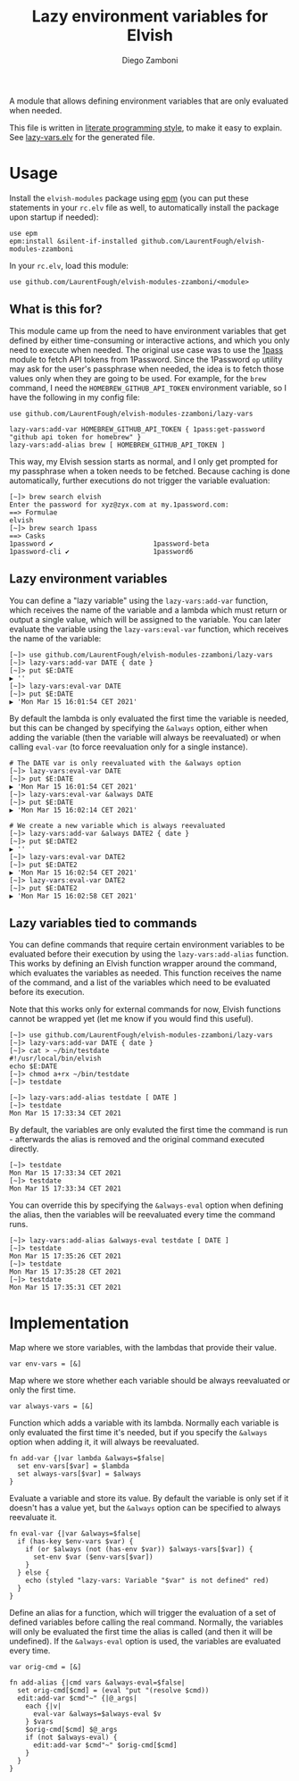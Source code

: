 #+title: Lazy environment variables for Elvish
#+author: Diego Zamboni
#+email: diego@zzamboni.org

#+name: module-summary
A module that allows defining environment variables that are only evaluated when needed.

This file is written in [[https://leanpub.com/lit-config][literate programming style]], to make it easy to explain. See [[file:lazy-vars.elv][lazy-vars.elv]] for the generated file.

* Table of Contents                                          :TOC_3:noexport:
- [[#usage][Usage]]
  - [[#what-is-this-for][What is this for?]]
  - [[#lazy-environment-variables][Lazy environment variables]]
  - [[#lazy-variables-tied-to-commands][Lazy variables tied to commands]]
- [[#implementation][Implementation]]

* Usage

Install the =elvish-modules= package using [[https://elvish.io/ref/epm.html][epm]] (you can put these statements in your =rc.elv= file as well, to automatically install the package upon startup if needed):

#+begin_src elvish
  use epm
  epm:install &silent-if-installed github.com/LaurentFough/elvish-modules-zzamboni
#+end_src

In your =rc.elv=, load this module:

#+begin_src elvish
  use github.com/LaurentFough/elvish-modules-zzamboni/<module>
#+end_src

** What is this for?

This module came up from the need to have environment variables that get defined by either time-consuming or interactive actions, and which you only need to execute when needed. The original use case was to use the [[file:1pass.org][1pass]] module to fetch API tokens from 1Password. Since the 1Password =op= utility may ask for the user's passphrase when needed, the idea is to fetch those values only when they are going to be used. For example, for the =brew= command, I need the =HOMEBREW_GITHUB_API_TOKEN= environment variable, so I have the following in my config file:

#+begin_src elvish
use github.com/LaurentFough/elvish-modules-zzamboni/lazy-vars

lazy-vars:add-var HOMEBREW_GITHUB_API_TOKEN { 1pass:get-password "github api token for homebrew" }
lazy-vars:add-alias brew [ HOMEBREW_GITHUB_API_TOKEN ]
#+end_src

This way, my Elvish session starts as normal, and I only get prompted for my passphrase when a token needs to be fetched. Because caching is done automatically, further executions do not trigger the variable evaluation:

#+begin_src console
[~]> brew search elvish
Enter the password for xyz@zyx.com at my.1password.com:
==> Formulae
elvish
[~]> brew search 1pass
==> Casks
1password ✔                         1password-beta                      1password-cli ✔                     1password6
#+end_src

** Lazy environment variables

You can define a "lazy variable" using the =lazy-vars:add-var= function, which receives the name of the variable and a lambda which must return or output a single value, which will be assigned to the variable. You can later evaluate the variable using the =lazy-vars:eval-var= function, which receives the name of the variable:

#+begin_src console
[~]> use github.com/LaurentFough/elvish-modules-zzamboni/lazy-vars
[~]> lazy-vars:add-var DATE { date }
[~]> put $E:DATE
▶ ''
[~]> lazy-vars:eval-var DATE
[~]> put $E:DATE
▶ 'Mon Mar 15 16:01:54 CET 2021'
#+end_src

By default the lambda is only evaluated the first time the variable is needed, but this can be changed by specifying the =&always= option, either when adding the variable (then the variable will always be reevaluated) or when calling =eval-var= (to force reevaluation only for a single instance).

#+begin_src console
# The DATE var is only reevaluated with the &always option
[~]> lazy-vars:eval-var DATE
[~]> put $E:DATE
▶ 'Mon Mar 15 16:01:54 CET 2021'
[~]> lazy-vars:eval-var &always DATE
[~]> put $E:DATE
▶ 'Mon Mar 15 16:02:14 CET 2021'

# We create a new variable which is always reevaluated
[~]> lazy-vars:add-var &always DATE2 { date }
[~]> put $E:DATE2
▶ ''
[~]> lazy-vars:eval-var DATE2
[~]> put $E:DATE2
▶ 'Mon Mar 15 16:02:54 CET 2021'
[~]> lazy-vars:eval-var DATE2
[~]> put $E:DATE2
▶ 'Mon Mar 15 16:02:58 CET 2021'
#+end_src

** Lazy variables tied to commands

You can define commands that require certain environment variables to be evaluated before their execution by using the =lazy-vars:add-alias= function. This works by defining an Elvish function wrapper around the command, which evaluates the variables as needed. This function receives the name of the command, and a list of the variables which need to be evaluated before its execution.

Note that this works only for external commands for now, Elvish functions cannot be wrapped yet (let me know if you would find this useful).

#+begin_src console
[~]> use github.com/LaurentFough/elvish-modules-zzamboni/lazy-vars
[~]> lazy-vars:add-var DATE { date }
[~]> cat > ~/bin/testdate
#!/usr/local/bin/elvish
echo $E:DATE
[~]> chmod a+rx ~/bin/testdate
[~]> testdate

[~]> lazy-vars:add-alias testdate [ DATE ]
[~]> testdate
Mon Mar 15 17:33:34 CET 2021
#+end_src

By default, the variables are only evaluted the first time the command is run - afterwards the alias is removed and the original command executed directly.

#+begin_src console
[~]> testdate
Mon Mar 15 17:33:34 CET 2021
[~]> testdate
Mon Mar 15 17:33:34 CET 2021
#+end_src

You can override this by specifying the =&always-eval= option when defining the alias, then the variables will be reevaluated every time the command runs.

#+begin_src console
[~]> lazy-vars:add-alias &always-eval testdate [ DATE ]
[~]> testdate
Mon Mar 15 17:35:26 CET 2021
[~]> testdate
Mon Mar 15 17:35:28 CET 2021
[~]> testdate
Mon Mar 15 17:35:31 CET 2021
#+end_src

* Implementation
:PROPERTIES:
:header-args:elvish: :tangle (concat (file-name-sans-extension (buffer-file-name)) ".elv")
:header-args: :mkdirp yes :comments no
:END:

Map where we store variables, with the lambdas that provide their value.

#+begin_src elvish
  var env-vars = [&]
#+end_src

Map where we store whether each variable should be always reevaluated or only the first time.

#+begin_src elvish
  var always-vars = [&]
#+end_src

Function which adds a variable with its lambda. Normally each variable is only evaluated the first time it's needed, but if you specify the =&always= option when adding it, it will always be reevaluated.

#+begin_src elvish
  fn add-var {|var lambda &always=$false|
    set env-vars[$var] = $lambda
    set always-vars[$var] = $always
  }
#+end_src

Evaluate a variable and store its value. By default the variable is only set if it doesn't has a value yet, but the =&always= option can be specified to always reevaluate it.

#+begin_src elvish
  fn eval-var {|var &always=$false|
    if (has-key $env-vars $var) {
      if (or $always (not (has-env $var)) $always-vars[$var]) {
        set-env $var ($env-vars[$var])
      }
    } else {
      echo (styled "lazy-vars: Variable "$var" is not defined" red)
    }
  }
#+end_src

Define an alias for a function, which will trigger the evaluation of a set of defined variables before calling the real command. Normally, the variables will only be evaluated the first time the alias is called (and then it will be undefined). If the =&always-eval= option is used, the variables are evaluated every time.

#+begin_src elvish
  var orig-cmd = [&]

  fn add-alias {|cmd vars &always-eval=$false|
    set orig-cmd[$cmd] = (eval "put "(resolve $cmd))
    edit:add-var $cmd"~" {|@_args|
      each {|v|
        eval-var &always=$always-eval $v
      } $vars
      $orig-cmd[$cmd] $@_args
      if (not $always-eval) {
        edit:add-var $cmd"~" $orig-cmd[$cmd]
      }
    }
  }
#+end_src
